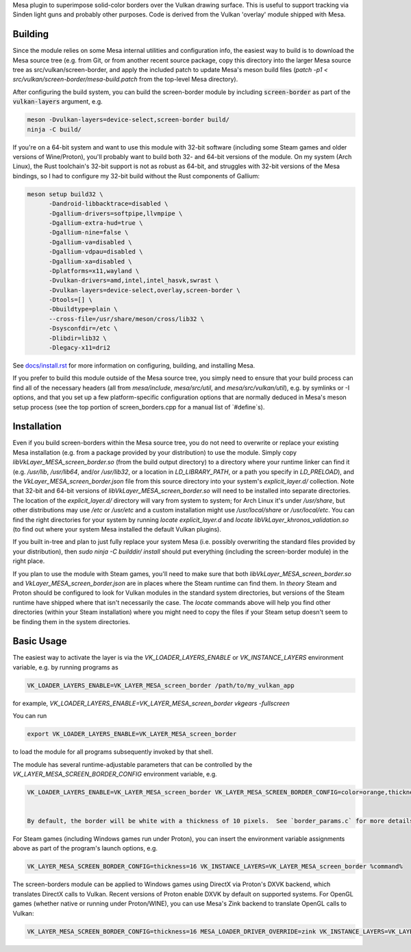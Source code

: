Mesa plugin to superimpose solid-color borders over the Vulkan drawing surface.  This is useful to support tracking via Sinden light guns and probably other purposes.  Code is derived from the Vulkan 'overlay' module shipped with Mesa.

Building
=======

Since the module relies on some Mesa internal utilities and configuration info, the easiest way to build is to download the Mesa source tree (e.g. from Git, or from another recent source package, copy this directory into the larger Mesa source tree as src/vulkan/screen-border, and apply the included patch to update Mesa's meson build files (`patch -p1 < src/vulkan/screen-border/mesa-build.patch` from the top-level Mesa directory).

After configuring the build system, you can build the screen-border module by including :code:`screen-border` as part of the :code:`vulkan-layers` argument, e.g.

.. code-block:: sh

  meson -Dvulkan-layers=device-select,screen-border build/
  ninja -C build/

If you're on a 64-bit system and want to use this module with 32-bit software (including some Steam games and older versions of Wine/Proton), you'll probably want to build both 32- and 64-bit versions of the module.  On my system (Arch Linux), the Rust toolchain's 32-bit support is not as robust as 64-bit, and struggles with 32-bit versions of the Mesa bindings, so I had to configure my 32-bit build without the Rust components of Gallium:

.. code-block:: sh

  meson setup build32 \
        -Dandroid-libbacktrace=disabled \
        -Dgallium-drivers=softpipe,llvmpipe \
        -Dgallium-extra-hud=true \
        -Dgallium-nine=false \
        -Dgallium-va=disabled \
        -Dgallium-vdpau=disabled \
        -Dgallium-xa=disabled \
        -Dplatforms=x11,wayland \
        -Dvulkan-drivers=amd,intel,intel_hasvk,swrast \
        -Dvulkan-layers=device-select,overlay,screen-border \
        -Dtools=[] \
        -Dbuildtype=plain \
        --cross-file=/usr/share/meson/cross/lib32 \
        -Dsysconfdir=/etc \
        -Dlibdir=lib32 \
        -Dlegacy-x11=dri2

See `docs/install.rst <https://gitlab.freedesktop.org/mesa/mesa/-/blob/master/docs/install.rst>`__ for more information on configuring, building, and installing Mesa.

If you prefer to build this module outside of the Mesa source tree, you simply need to ensure that your build process can find all of the necessary headers (all from `mesa/include`, `mesa/src/util`, and `mesa/src/vulkan/util`), e.g. by symlinks or -I options, and that you set up a few platform-specific configuration options that are normally deduced in Mesa's meson setup process (see the top portion of screen_borders.cpp for a manual list of `#define`s).


Installation
=======

Even if you build screen-borders within the Mesa source tree, you do not need to overwrite or replace your existing Mesa installation (e.g. from a package provided by your distribution) to use the module.  Simply copy `libVkLayer_MESA_screen_border.so` (from the build output directory) to a directory where your runtime linker can find it (e.g. `/usr/lib`, `/usr/lib64`, and/or `/usr/lib32`, or a location in `LD_LIBRARY_PATH`, or a path you specify in `LD_PRELOAD`), and the `VkLayer_MESA_screen_border.json` file from this source directory into your system's `explicit_layer.d/` collection.  Note that 32-bit and 64-bit versions of `libVkLayer_MESA_screen_border.so` will need to be installed into separate directories.  The location of the `explicit_layer.d/` directory will vary from system to system; for Arch Linux it's under `/usr/share`, but other distributions may use `/etc` or `/usr/etc` and a custom installation might use `/usr/local/share` or `/usr/local/etc`.  You can find the right directories for your system by running `locate explicit_layer.d` and `locate libVkLayer_khronos_validation.so` (to find out where your system Mesa installed the default Vulkan plugins).

If you built in-tree and plan to just fully replace your system Mesa (i.e. possibly overwriting the standard files provided by your distribution), then `sudo ninja -C builddir/ install` should put everything (including the screen-border module) in the right place.

If you plan to use the module with Steam games, you'll need to make sure that both `libVkLayer_MESA_screen_border.so` and `VkLayer_MESA_screen_border.json` are in places where the Steam runtime can find them.  In *theory* Steam and Proton should be configured to look for Vulkan modules in the standard system directories, but versions of the Steam runtime have shipped where that isn't necessarily the case.  The `locate` commands above will help you find other directories (within your Steam installation) where you might need to copy the files if your Steam setup doesn't seem to be finding them in the system directories.


Basic Usage
=======

The easiest way to activate the layer is via the `VK_LOADER_LAYERS_ENABLE` or `VK_INSTANCE_LAYERS` environment variable, e.g. by running programs as

.. code-block:: sh

  VK_LOADER_LAYERS_ENABLE=VK_LAYER_MESA_screen_border /path/to/my_vulkan_app


for example, `VK_LOADER_LAYERS_ENABLE=VK_LAYER_MESA_screen_border vkgears -fullscreen`

You can run

.. code-block:: sh

  export VK_LOADER_LAYERS_ENABLE=VK_LAYER_MESA_screen_border


to load the module for all programs subsequently invoked by that shell.

The module has several runtime-adjustable parameters that can be controlled by the `VK_LAYER_MESA_SCREEN_BORDER_CONFIG` environment variable, e.g.

.. code-block:: sh

  VK_LOADER_LAYERS_ENABLE=VK_LAYER_MESA_screen_border VK_LAYER_MESA_SCREEN_BORDER_CONFIG=color=orange,thickness=20 /path/to/my_vulkan_app


  By default, the border will be white with a thickness of 10 pixels.  See `border_params.c` for more details on the options and syntax.

For Steam games (including Windows games run under Proton), you can insert the environment variable assignments above as part of the program's launch options, e.g.

.. code-block:: sh

  VK_LAYER_MESA_SCREEN_BORDER_CONFIG=thickness=16 VK_INSTANCE_LAYERS=VK_LAYER_MESA_screen_border %command%


The screen-borders module can be applied to Windows games using DirectX via Proton's DXVK backend, which translates DirectX calls to Vulkan.  Recent versions of Proton enable DXVK by default on supported systems.  For OpenGL games (whether native or running under Proton/WINE), you can use Mesa's Zink backend to translate OpenGL calls to Vulkan:

.. code-block:: sh

  VK_LAYER_MESA_SCREEN_BORDER_CONFIG=thickness=16 MESA_LOADER_DRIVER_OVERRIDE=zink VK_INSTANCE_LAYERS=VK_LAYER_MESA_screen_border %command%


.. _docs/install.rst: ../../docs/install.rst
